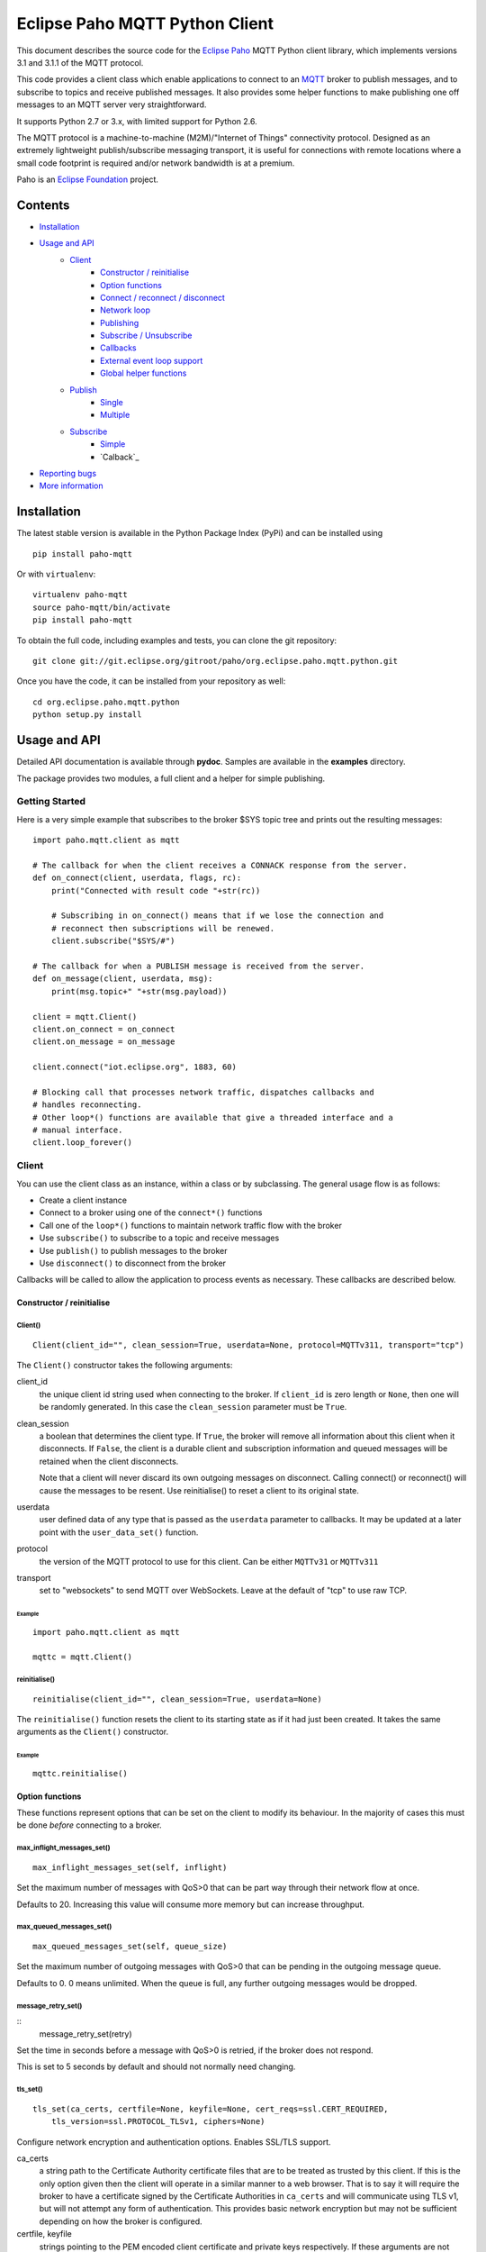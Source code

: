 Eclipse Paho MQTT Python Client
===============================

This document describes the source code for the `Eclipse Paho <http://eclipse.org/paho/>`_ MQTT Python client library, which implements versions 3.1 and 3.1.1 of the MQTT protocol.

This code provides a client class which enable applications to connect to an `MQTT <http://mqtt.org/>`_ broker to publish messages, and to subscribe to topics and receive published messages. It also provides some helper functions to make publishing one off messages to an MQTT server very straightforward.

It supports Python 2.7 or 3.x, with limited support for Python 2.6.

The MQTT protocol is a machine-to-machine (M2M)/"Internet of Things" connectivity protocol. Designed as an extremely lightweight publish/subscribe messaging transport, it is useful for connections with remote locations where a small code footprint is required and/or network bandwidth is at a premium.

Paho is an `Eclipse Foundation <https://www.eclipse.org/org/foundation/>`_ project.


Contents
--------

* Installation_
* `Usage and API`_
    * `Client`_
        * `Constructor / reinitialise`_
        * `Option functions`_
        * `Connect / reconnect / disconnect`_
        * `Network loop`_
        * `Publishing`_
        * `Subscribe / Unsubscribe`_
        * `Callbacks`_
        * `External event loop support`_
        * `Global helper functions`_
    * `Publish`_
        * `Single`_
        * `Multiple`_
    * `Subscribe`_
        * `Simple`_
        * `Calback`_
* `Reporting bugs`_
* `More information`_
   

Installation
------------

The latest stable version is available in the Python Package Index (PyPi) and can be installed using

::

    pip install paho-mqtt

Or with ``virtualenv``:

::

    virtualenv paho-mqtt
    source paho-mqtt/bin/activate
    pip install paho-mqtt

To obtain the full code, including examples and tests, you can clone the git repository:

::

    git clone git://git.eclipse.org/gitroot/paho/org.eclipse.paho.mqtt.python.git


Once you have the code, it can be installed from your repository as well:

::

    cd org.eclipse.paho.mqtt.python
    python setup.py install

Usage and API
-------------

Detailed API documentation is available through **pydoc**. Samples are available in the **examples** directory.

The package provides two modules, a full client and a helper for simple publishing.

Getting Started
***************

Here is a very simple example that subscribes to the broker $SYS topic tree and prints out the resulting messages:

::

    import paho.mqtt.client as mqtt
    
    # The callback for when the client receives a CONNACK response from the server.
    def on_connect(client, userdata, flags, rc):
        print("Connected with result code "+str(rc))

        # Subscribing in on_connect() means that if we lose the connection and
        # reconnect then subscriptions will be renewed.
        client.subscribe("$SYS/#")

    # The callback for when a PUBLISH message is received from the server.
    def on_message(client, userdata, msg):
        print(msg.topic+" "+str(msg.payload))

    client = mqtt.Client()
    client.on_connect = on_connect
    client.on_message = on_message

    client.connect("iot.eclipse.org", 1883, 60)

    # Blocking call that processes network traffic, dispatches callbacks and
    # handles reconnecting.
    # Other loop*() functions are available that give a threaded interface and a
    # manual interface.
    client.loop_forever()

Client
******

You can use the client class as an instance, within a class or by subclassing. The general usage flow is as follows:

* Create a client instance
* Connect to a broker using one of the ``connect*()`` functions
* Call one of the ``loop*()`` functions to maintain network traffic flow with the broker
* Use ``subscribe()`` to subscribe to a topic and receive messages
* Use ``publish()`` to publish messages to the broker
* Use ``disconnect()`` to disconnect from the broker

Callbacks will be called to allow the application to process events as necessary. These callbacks are described below.

Constructor / reinitialise
``````````````````````````

Client()
''''''''

::

    Client(client_id="", clean_session=True, userdata=None, protocol=MQTTv311, transport="tcp")

The ``Client()`` constructor takes the following arguments:

client_id
    the unique client id string used when connecting to the broker. If
    ``client_id`` is zero length or ``None``, then one will be randomly
    generated. In this case the ``clean_session`` parameter must be ``True``.

clean_session
    a boolean that determines the client type. If ``True``, the broker will
    remove all information about this client when it disconnects. If ``False``,
    the client is a durable client and subscription information and queued
    messages will be retained when the client disconnects.
    
    Note that a client will never discard its own outgoing messages on
    disconnect. Calling connect() or reconnect() will cause the messages to be
    resent. Use reinitialise() to reset a client to its original state.

userdata
    user defined data of any type that is passed as the ``userdata`` parameter
    to callbacks. It may be updated at a later point with the
    ``user_data_set()`` function.

protocol
    the version of the MQTT protocol to use for this client. Can be either
    ``MQTTv31`` or ``MQTTv311``

transport
    set to "websockets" to send MQTT over WebSockets. Leave at the default of
    "tcp" to use raw TCP.


Example
.......

::

    import paho.mqtt.client as mqtt
    
    mqttc = mqtt.Client()


reinitialise()
''''''''''''''

::

    reinitialise(client_id="", clean_session=True, userdata=None)
    
The ``reinitialise()`` function resets the client to its starting state as if it had just been created. It takes the same arguments as the ``Client()`` constructor.

Example
.......

::

    mqttc.reinitialise()

Option functions
````````````````

These functions represent options that can be set on the client to modify its behaviour. In the majority of cases this must be done *before* connecting to a broker.

max_inflight_messages_set()
'''''''''''''''''''''''''''

::

    max_inflight_messages_set(self, inflight)
    
Set the maximum number of messages with QoS>0 that can be part way through their network flow at once.

Defaults to 20. Increasing this value will consume more memory but can increase throughput.

max_queued_messages_set()
'''''''''''''''''''''''''

::

    max_queued_messages_set(self, queue_size)

Set the maximum number of outgoing messages with QoS>0 that can be pending in the outgoing message queue.

Defaults to 0. 0 means unlimited. When the queue is full, any further outgoing messages would be dropped.

message_retry_set()   
'''''''''''''''''''

::
    message_retry_set(retry)

Set the time in seconds before a message with QoS>0 is retried, if the broker does not respond.

This is set to 5 seconds by default and should not normally need changing.

tls_set()
'''''''''

::

    tls_set(ca_certs, certfile=None, keyfile=None, cert_reqs=ssl.CERT_REQUIRED,
        tls_version=ssl.PROTOCOL_TLSv1, ciphers=None)

Configure network encryption and authentication options. Enables SSL/TLS support.

ca_certs
    a string path to the Certificate Authority certificate files that are to be treated as trusted by this client. If this is the only option given then the client will operate in a similar manner to a web browser. That is to say it will require the broker to have a certificate signed by the Certificate Authorities in ``ca_certs`` and will communicate using TLS v1, but will not attempt any form of authentication. This provides basic network encryption but may not be sufficient depending on how the broker is configured.

certfile, keyfile
    strings pointing to the PEM encoded client certificate and private keys respectively. If these arguments are not ``None`` then they will be used as client information for TLS based authentication. Support for this feature is broker dependent. Note that if either of these files in encrypted and needs a password to decrypt it, Python will ask for the password at the command line. It is not currently possible to define a callback to provide the password.

cert_reqs
    defines the certificate requirements that the client imposes on the broker. By default this is ``ssl.CERT_REQUIRED``, which means that the broker must provide a certificate. See the ssl pydoc for more information on this parameter.

tls_version
    specifies the version of the SSL/TLS protocol to be used. By default TLS v1 is used. Previous versions (all versions beginning with SSL) are possible but not recommended due to possible security problems.

ciphers
    a string specifying which encryption ciphers are allowable for this connection, or ``None`` to use the defaults. See the ssl pydoc for more information.

Must be called before ``connect*()``.

tls_insecure_set()
''''''''''''''''''

::

    tls_insecure_set(value)
    
Configure verification of the server hostname in the server certificate.

If ``value`` is set to ``True``, it is impossible to guarantee that the host you are connecting to is not impersonating your server. This can be useful in initial server testing, but makes it possible for a malicious third party to impersonate your server through DNS spoofing, for example.

Do not use this function in a real system. Setting value to True means there is no point using encryption.

Must be called before ``connect*)``.

username_pw_set()
'''''''''''''''''

::

    username_pw_set(username, password=None)

Set a username and optionally a password for broker authentication. Must be called before ``connect*()``.

user_data_set()
'''''''''''''''

::
    user_data_set(userdata)

Set the private user data that will be passed to callbacks when events are generated. Use this for your own purpose to support your application.

will_set()
''''''''''

::
    will_set(topic, payload=None, qos=0, retain=False)

Set a Will to be sent to the broker. If the client disconnects without calling
``disconnect()``, the broker will publish the message on its behalf.

topic
    the topic that the will message should be published on.

payload
    the message to send as a will. If not given, or set to ``None`` a zero
    length message will be used as the will. Passing an int or float will
    result in the payload being converted to a string representing that number.
    If you wish to send a true int/float, use ``struct.pack()`` to create the
    payload you require.
    
qos
    the quality of service level to use for the will.
    
retain
    if set to ``True``, the will message will be set as the "last known
    good"/retained message for the topic.

Raises a ``ValueError`` if ``qos`` is not 0, 1 or 2, or if ``topic`` is
``None`` or has zero string length.

Connect / reconnect / disconnect
````````````````````````````````

connect()
'''''''''

::

    connect(host, port=1883, keepalive=60, bind_address="")

The ``connect()`` function connects the client to a broker. This is a blocking
function. It takes the following arguments:

host
    the hostname or IP address of the remote broker

port
    the network port of the server host to connect to. Defaults to 1883. Note
    that the default port for MQTT over SSL/TLS is 8883 so if you are using
    ``tls_set()`` the port may need providing manually

keepalive
    maximum period in seconds allowed between communications with the broker.
    If no other messages are being exchanged, this controls the rate at which
    the client will send ping messages to the broker

bind_address
    the IP address of a local network interface to bind this client to,
    assuming multiple interfaces exist

Callback
........

When the client receives a CONNACK message from the broker in response to the
connect it generates an ``on_connect()`` callback.

Example
.......

::

    mqttc.connect("iot.eclipse.org")

connect_async()
'''''''''''''''

::

    connect_async(host, port=1883, keepalive=60, bind_address="")

Use in conjunction with ``loop_start()`` to connect in a non-blocking manner.
The connection will not complete until ``loop_start()`` is called.

Callback
........

When the client receives a CONNACK message from the broker in response to the
connect it generates an ``on_connect()`` callback.

connect_srv()
'''''''''''''

::

    connect_srv(domain, keepalive=60, bind_address="")

Connect to a broker using an SRV DNS lookup to obtain the broker address. Takes
the following arguments:

domain
    the DNS domain to search for SRV records. If ``None``, try to determine the
    local domain name.

See ``connect()`` for a description of the ``keepalive`` and ``bind_address``
arguments.

Callback
........

When the client receives a CONNACK message from the broker in response to the
connect it generates an ``on_connect()`` callback.

Example
.......

::

    mqttc.connect_srv("eclipse.org")

reconnect()
'''''''''''

::

    reconnect()

Reconnect to a broker using the previously provided details. You must have
called ``connect*()`` before calling this function.

Callback
........

When the client receives a CONNACK message from the broker in response to the
connect it generates an ``on_connect()`` callback.

disconnect()
''''''''''''

::

    disconnect()

Disconnect from the broker cleanly. Using ``disconnect()`` will not result in a
will message being sent by the broker.

Callback
........

When the client has sent the disconnect message it generates an
``on_disconnect()`` callback.

Network loop
````````````

These functions are the driving force behind the client. If they are not
called, incoming network data will not be processed and outgoing network data
may not be sent in a timely fashion. There are four options for managing the
network loop. Three are described here, the fourth in "External event loop
support" below. Do not mix the different loop functions.

loop()
''''''

::

    loop(timeout=1.0, max_packets=1)

Call regularly to process network events. This call waits in ``select()`` until
the network socket is available for reading or writing, if appropriate, then
handles the incoming/outgoing data. This function blocks for up to ``timeout``
seconds. ``timeout`` must not exceed the ``keepalive`` value for the client or
your client will be regularly disconnected by the broker.

The ``max_packets`` argument is obsolete and should be left unset.

Example
.......

::

    run = True
    while run:
        mqttc.loop()
        
loop_start() / loop_stop()
''''''''''''''''''''''''''

::

    loop_start()
    loop_stop(force=False)

These functions implement a threaded interface to the network loop. Calling
``loop_start()`` once, before or after ``connect*()``, runs a thread in the
background to call ``loop()`` automatically. This frees up the main thread for
other work that may be blocking. This call also handles reconnecting to the
broker. Call ``loop_stop()`` to stop the background thread. The ``force``
argument is currently ignored.

Example
.......

::

    mqttc.connect("iot.eclipse.org")
    mqttc.loop_start()
    
    while True:
        temperature = sensor.blocking_read()
        mqttc.publish("paho/temperature", temperature)

loop_forever()
''''''''''''''

::

    loop_forever(timeout=1.0, max_packets=1, retry_first_connection=False)
    
This is a blocking form of the network loop and will not return until the
client calls ``disconnect()``. It automatically handles reconnecting.

Except for the first connection attempt when using connect_async, use
``retry_first_connection=True`` to make it retry the first connection.
Warning: This might lead to situations where the client keeps connecting to an
non existing host without failing.

The ``timeout`` and ``max_packets`` arguments are obsolete and should be left
unset.

Publishing
``````````

Send a message from the client to the broker.

publish()
'''''''''

::

    publish(topic, payload=None, qos=0, retain=False)

This causes a message to be sent to the broker and subsequently from the broker
to any clients subscribing to matching topics. It takes the following
arguments:

topic
    the topic that the message should be published on

payload
    the actual message to send. If not given, or set to ``None`` a zero length
    message will be used. Passing an int or float will result in the payload
    being converted to a string representing that number. If you wish to send a
    true int/float, use ``struct.pack()`` to create the payload you require
    
qos
    the quality of service level to use

retain
    if set to ``True``, the message will be set as the "last known
    good"/retained message for the topic.

Returns a tuple ``(result, mid)``, where result is ``MQTT_ERR_SUCCESS`` to
indicate success or ``MQTT_ERR_NO_CONN`` if the client is not currently
connected. ``mid`` is the message ID for the publish request. The mid value can
be used to track the publish request by checking against the mid argument in
the ``on_publish()`` callback if it is defined.

A ``ValueError`` will be raised if topic is ``None``, has zero length or is
invalid (contains a wildcard), if ``qos`` is not one of 0, 1 or 2, or if the
length of the payload is greater than 268435455 bytes.

Callback
........

When the message has been sent to the broker an ``on_publish()`` callback will
be generated.


Subscribe / Unsubscribe
```````````````````````

subscribe()
'''''''''''

::

    subscribe(topic, qos=0)

Subscribe the client to one or more topics.

This function may be called in three different ways:

Simple string and integer
.........................

e.g. ``subscribe("my/topic", 2)``

topic
    a string specifying the subscription topic to subscribe to.
    
qos
    the desired quality of service level for the subscription. Defaults to 0.

String and integer tuple
........................

e.g. ``subscribe(("my/topic", 1))``

topic
    a tuple of ``(topic, qos)``. Both topic and qos must be present in the tuple.

qos
    not used.

List of string and integer tuples
.................................

e.g. ``subscribe([("my/topic", 0), ("another/topic", 2)])``

This allows multiple topic subscriptions in a single SUBSCRIPTION command,
which is more efficient than using multiple calls to ``subscribe()``.

topic
    a list of tuple of format ``(topic, qos)``. Both topic and qos must be
    present in all of the tuples.
    
qos
    not used.

The function returns a tuple ``(result, mid)``, where ``result`` is
``MQTT_ERR_SUCCESS`` to indicate success or ``(MQTT_ERR_NO_CONN, None)`` if the
client is not currently connected.  ``mid`` is the message ID for the subscribe
request. The mid value can be used to track the subscribe request by checking
against the mid argument in the ``on_subscribe()`` callback if it is defined.

Raises a ``ValueError`` if ``qos`` is not 0, 1 or 2, or if topic is ``None`` or
has zero string length, or if ``topic`` is not a string, tuple or list.

Callback
........

When the broker has acknowledged the subscription, an ``on_subscribe()``
callback will be generated.

unsubscribe()
'''''''''''''

::

    unsubscribe(topic)

Unsubscribe the client from one or more topics.

topic
    a single string, or list of strings that are the subscription topics to
    unsubscribe from.

Returns a tuple ``(result, mid)``, where ``result`` is ``MQTT_ERR_SUCCESS`` to
indicate success, or ``(MQTT_ERR_NO_CONN, None)`` if the client is not
currently connected. ``mid`` is the message ID for the unsubscribe request. The
mid value can be used to track the unsubscribe request by checking against the
mid argument in the ``on_unsubscribe()`` callback if it is defined.

Raises a ``ValueError`` if ``topic`` is ``None`` or has zero string length, or
is not a string or list.

Callback
........

When the broker has acknowledged the unsubscribe, an ``on_unsubscribe()``
callback will be generated.

Callbacks
`````````

on_connect()
''''''''''''

::

    on_connect(client, userdata, flags, rc)
    
Called when the broker responds to our connection request.

client
    the client instance for this callback

userdata
    the private user data as set in ``Client()`` or ``userdata_set()``

flags
    response flags sent by the broker
rc
    the connection result


flags is a dict that contains response flags from the broker:
    flags['session present'] - this flag is useful for clients that are
        using clean session set to 0 only. If a client with clean
        session=0, that reconnects to a broker that it has previously
        connected to, this flag indicates whether the broker still has the
        session information for the client. If 1, the session still exists.

The value of rc indicates success or not: 

    0: Connection successful 
    1: Connection refused - incorrect protocol version 
    2: Connection refused - invalid client identifier 
    3: Connection refused - server unavailable 
    4: Connection refused - bad username or password 
    5: Connection refused - not authorised 
    6-255: Currently unused. 

Example
.......

::

    def on_connect(client, userdata, flags, rc):
        print("Connection returned result: "+connack_string(rc))
        
    mqttc.on_connect = on_connect
    ...

on_disconnect()
'''''''''''''''

::
 
    on_disconnect(client, userdata, rc)

Called when the client disconnects from the broker.

client
    the client instance for this callback

userdata
    the private user data as set in ``Client()`` or ``userdata_set()``

rc
    the disconnection result

The rc parameter indicates the disconnection state. If ``MQTT_ERR_SUCCESS``
(0), the callback was called in response to a ``disconnect()`` call. If any
other value the disconnection was unexpected, such as might be caused by a
network error. 
 
Example
.......

::

    def on_disconnect(client, userdata, rc):
        if rc != 0:
            print("Unexpected disconnection.")
        
    mqttc.on_disconnect = on_disconnect
    ...

on_message()
''''''''''''

::

    on_message(client, userdata, message)
    
Called when a message has been received on a topic that the client subscribes
to. This callback will be called for every message received. Use
``message_callback_add()`` to define multiple callbacks that will be called for
specific topic filters.

client
    the client instance for this callback

userdata
    the private user data as set in ``Client()`` or ``userdata_set()``

message
    an instance of MQTTMessage. This is a class with members ``topic``, ``payload``, ``qos``, ``retain``.

Example
.......

::

    def on_message(client, userdata, message):
        print("Received message '" + str(message.payload) + "' on topic '"
            + message.topic + "' with QoS " + str(message.qos))
        
    mqttc.on_message = on_message
    ...

message_callback_add()
''''''''''''''''''''''

This function allows you to define callbacks that handle incoming messages for
specific subscription filters, including with wildcards. This lets you, for
example, subscribe to ``sensors/#`` and have one callback to handle
``sensors/temperature`` and another to handle ``sensors/humidity``.

::

    message_callback_add(sub, callback)

sub
    the subscription filter to match against for this callback. Only one
    callback may be defined per literal sub string

callback
    the callback to be used. Takes the same form as the ``on_message``
    callback.

If using ``message_callback_add()`` and ``on_message``, only messages that do
not match a subscription specific filter will be passed to the ``on_message``
callback.

message_callback_remove()
'''''''''''''''''''''''''

Remove a topic/subscription specific callback previously registered using
``message_callback_add()``.

::

    message_callback_remove(sub)

sub
    the subscription filter to remove

on_publish()
''''''''''''

::

    on_publish(client, userdata, mid)

Called when a message that was to be sent using the ``publish()`` call has
completed transmission to the broker. For messages with QoS levels 1 and 2,
this means that the appropriate handshakes have completed. For QoS 0, this
simply means that the message has left the client. The ``mid`` variable matches
the mid variable returned from the corresponding ``publish()`` call, to allow
outgoing messages to be tracked. 

This callback is important because even if the publish() call returns success,
it does not always mean that the message has been sent. 
 
on_subscribe()
''''''''''''''

::

    on_subscribe(client, userdata, mid, granted_qos)

Called when the broker responds to a subscribe request. The ``mid`` variable
matches the mid variable returned from the corresponding ``subscribe()`` call.
The ``granted_qos`` variable is a list of integers that give the QoS level the
broker has granted for each of the different subscription requests. 

on_unsubscribe()
''''''''''''''''

::

    on_unsubscribe(client, userdata, mid)

Called when the broker responds to an unsubscribe request. The ``mid`` variable
matches the mid variable returned from the corresponding ``unsubscribe()``
call. 

on_log()
''''''''

::

    on_log(client, userdata, level, buf)
    
Called when the client has log information. Define to allow debugging. The
``level`` variable gives the severity of the message and will be one of
``MQTT_LOG_INFO``, ``MQTT_LOG_NOTICE``, ``MQTT_LOG_WARNING``, ``MQTT_LOG_ERR``,
and ``MQTT_LOG_DEBUG``. The message itself is in ``buf``. 

External event loop support
```````````````````````````

loop_read()
'''''''''''

::

    loop_read(max_packets=1)

Call when the socket is ready for reading. ``max_packets`` is obsolete and
should be left unset.

loop_write()
''''''''''''

::

    loop_write(max_packets=1)

Call when the socket is ready for writing. ``max_packets`` is obsolete and
should be left unset.

loop_misc()
'''''''''''

::

    loop_misc()

Call every few seconds to handle message retrying and pings.

socket()
''''''''

::

    socket()

Returns the socket object in use in the client to allow interfacing with other
event loops.

want_write()
''''''''''''

::

    want_write()

Returns true if there is data waiting to be written, to allow interfacing the
client with other event loops.

Global helper functions
```````````````````````

The client module also offers some global helper functions.

``topic_matches_sub(sub, topic)`` can be used to check whether a ``topic``
matches a ``subscription``.
    
For example:

    the topic ``foo/bar`` would match the subscription ``foo/#`` or ``+/bar``
    
    the topic ``non/matching`` would not match the subscription ``non/+/+``


``connack_string(connack_code)`` returns the error string associated with a
CONNACK result.


``error_string(mqtt_errno)`` returns the error string associated with a Paho
MQTT error number.

Publish
*******

This module provides some helper functions to allow straightforward publishing
of messages in a one-shot manner. In other words, they are useful for the
situation where you have a single/multiple messages you want to publish to a
broker, then disconnect with nothing else required.

The two functions provided are ``single()`` and ``multiple()``.

Single
``````

Publish a single message to a broker, then disconnect cleanly.

::

    single(topic, payload=None, qos=0, retain=False, hostname="localhost",
        port=1883, client_id="", keepalive=60, will=None, auth=None, tls=None,
        protocol=mqtt.MQTTv311, transport="tcp")
           

Function arguments
''''''''''''''''''

topic
    the only required argument must be the topic string to which the payload
    will be published.
    
payload
    the payload to be published. If "" or None, a zero length payload will be
    published.
    
qos
    the qos to use when publishing,  default to 0.
    
retain
    set the message to be retained (True) or not (False).
    
hostname
    a string containing the address of the broker to connect to. Defaults to
    localhost.
    
port
    the port to connect to the broker on. Defaults to 1883.
    
client_id
    the MQTT client id to use. If "" or None, the Paho library will
    generate a client id automatically.
    
keepalive
    the keepalive timeout value for the client. Defaults to 60 seconds.
    
will
    a dict containing will parameters for the client:
    
    will = {'topic': "<topic>", 'payload':"<payload">, 'qos':<qos>, 'retain':<retain>}.
    
    Topic is required, all other parameters are optional and will default to
    None, 0 and False respectively.
    
    Defaults to None, which indicates no will should be used.
    
auth
    a dict containing authentication parameters for the client:
    
    auth = {'username':"<username>", 'password':"<password>"}
    
    Username is required, password is optional and will default to None if not provided.
    
    Defaults to None, which indicates no authentication is to be used.

tls
    a dict containing TLS configuration parameters for the client:
    
    dict = {'ca_certs':"<ca_certs>", 'certfile':"<certfile>", 'keyfile':"<keyfile>", 'tls_version':"<tls_version>", 'ciphers':"<ciphers">}
    
    ca_certs is required, all other parameters are optional and will default to None if not provided, which results in the client using the default behaviour - see the paho.mqtt.client documentation.
    
    Defaults to None, which indicates that TLS should not be used.

protocol
    choose the version of the MQTT protocol to use. Use either ``MQTTv31`` or ``MQTTv311``.

transport
    set to "websockets" to send MQTT over WebSockets. Leave at the default of
    "tcp" to use raw TCP.
Example
'''''''

::

    import paho.mqtt.publish as publish
    
    publish.single("paho/test/single", "payload", hostname="iot.eclipse.org")

Multiple
````````

Publish multiple messages to a broker, then disconnect cleanly.

::

    multiple(msgs, hostname="localhost", port=1883, client_id="", keepalive=60,
        will=None, auth=None, tls=None, protocol=mqtt.MQTTv311, transport="tcp")

Function arguments
''''''''''''''''''

msgs
    a list of messages to publish. Each message is either a dict or a tuple.

    If a dict, only the topic must be present. Default values will be
    used for any missing arguments. The dict must be of the form:

    msg = {'topic':"<topic>", 'payload':"<payload>", 'qos':<qos>, 'retain':<retain>}
    
    topic must be present and may not be empty.
    If payload is "", None or not present then a zero length payload will be published. If qos is not present, the default of 0 is used. If retain is not present, the default of False is used.

    If a tuple, then it must be of the form:
    
    ("<topic>", "<payload>", qos, retain)

See ``single()`` for the description of ``hostname``, ``port``, ``client_id``, ``keepalive``, ``will``, ``auth``, ``tls``, ``protocol``, ``transport``.

Example
'''''''

::

    import paho.mqtt.publish as publish
    
    msgs = [{'topic':"paho/test/multiple", 'payload':"multiple 1"},
        ("paho/test/multiple", "multiple 2", 0, False)]
    publish.multiple(msgs, hostname="iot.eclipse.org")

 
Subscribe
*********

This module provides some helper functions to allow straightforward subscribing
and processing of messages.

The two functions provided are ``simple()`` and ``callback()``.

Simple
``````

Subscribe to a set of topics and return the messages received. This is a
blocking function.

::

    simple(topics, qos=0, msg_count=1, retained=False, hostname="localhost",
        port=1883, client_id="", keepalive=60, will=None, auth=None, tls=None,
        protocol=mqtt.MQTTv311)
           

Function arguments
''''''''''''''''''

topics
    the only required argument is the topic string to which the client will
    subscribe. This can either be a string or a list of strings if multiple
    topics should be subscribed to.
    
qos
    the qos to use when subscribing, defaults to 0.

msg_count
    the number of messages to retrieve from the broker. Defaults to 1. If 1, a
    single MQTTMessage object will be returned. If >1, a list of MQTTMessages
    will be returned.

retained
    set to True to consider retained messages, set to False to ignore messages
    with the retained flag set.
    
hostname
    a string containing the address of the broker to connect to. Defaults to localhost.
    
port
    the port to connect to the broker on. Defaults to 1883.
    
client_id
    the MQTT client id to use. If "" or None, the Paho library will
    generate a client id automatically.
    
keepalive
    the keepalive timeout value for the client. Defaults to 60 seconds.
    
will
    a dict containing will parameters for the client:
    
    will = {'topic': "<topic>", 'payload':"<payload">, 'qos':<qos>, 'retain':<retain>}.
    
    Topic is required, all other parameters are optional and will default to
    None, 0 and False respectively.
    
    Defaults to None, which indicates no will should be used.
    
auth
    a dict containing authentication parameters for the client:
    
    auth = {'username':"<username>", 'password':"<password>"}
    
    Username is required, password is optional and will default to None if not
    provided.
    
    Defaults to None, which indicates no authentication is to be used.

tls
    a dict containing TLS configuration parameters for the client:
    
    dict = {'ca_certs':"<ca_certs>", 'certfile':"<certfile>", 'keyfile':"<keyfile>", 'tls_version':"<tls_version>", 'ciphers':"<ciphers">}
    
    ca_certs is required, all other parameters are optional and will default to
    None if not provided, which results in the client using the default
    behaviour - see the paho.mqtt.client documentation.
    
    Defaults to None, which indicates that TLS should not be used.

protocol
    choose the version of the MQTT protocol to use. Use either ``MQTTv31`` or ``MQTTv311``.
    

Example
'''''''

::

    import paho.mqtt.subscribe as subscribe
    
    msg = subscribe.simple("paho/test/simple", hostname="iot.eclipse.org")
    print("%s %s" % (msg.topic, msg.payload))

Callback
````````

Subscribe to a set of topics and process the messages received using a user
provided callback. 

::

    callback(callback, topics, qos=0, userdata=None, hostname="localhost",
        port=1883, client_id="", keepalive=60, will=None, auth=None, tls=None,
        protocol=mqtt.MQTTv311)

Function arguments
''''''''''''''''''

callback
    an "on_message" callback that will be used for each message received, and
    of the form
    
        def on_message(client, userdata, message)

topics
    the topic string to which the client will subscribe. This can either be a
    string or a list of strings if multiple topics should be subscribed to.

qos
    the qos to use when subscribing, defaults to 0.

userdata
    a user provided obkect that will be passed to the on_message callback when
    a message is received.

See ``simple()`` for the description of ``hostname``, ``port``, ``client_id``, ``keepalive``, ``will``, ``auth``, ``tls``, ``protocol``.

Example
'''''''

::

    import paho.mqtt.subscribe as subscribe
    
    def on_message_print(client, userdata, message):
        print("%s %s" % (message.topic, message.payload))

    subscribe.callback(on_message_print, "paho/test/callback", hostname="iot.eclipse.org")

 
Reporting bugs
--------------

Please report bugs under the "MQTT-Python" Component in `Eclipse Bugzilla <http://bugs.eclipse.org/bugs/>`_ for the Paho Technology project.

More information
----------------

Discussion of the Paho clients takes place on the `Eclipse paho-dev mailing list <https://dev.eclipse.org/mailman/listinfo/paho-dev>`_.

General questions about the MQTT protocol are discussed in the `MQTT Google Group <https://groups.google.com/forum/?fromgroups#!forum/mqtt>`_.

There is much more information available via the `MQTT community site <http://mqtt.org/>`_.
